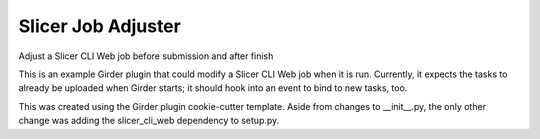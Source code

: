 ===================
Slicer Job Adjuster
===================

Adjust a Slicer CLI Web job before submission and after finish

This is an example Girder plugin that could modify a Slicer CLI Web job when it
is run.  Currently, it expects the tasks to already be uploaded when Girder
starts; it should hook into an event to bind to new tasks, too.

This was created using the Girder plugin cookie-cutter template.  Aside from
changes to __init__.py, the only other change was adding the slicer_cli_web
dependency to setup.py.
